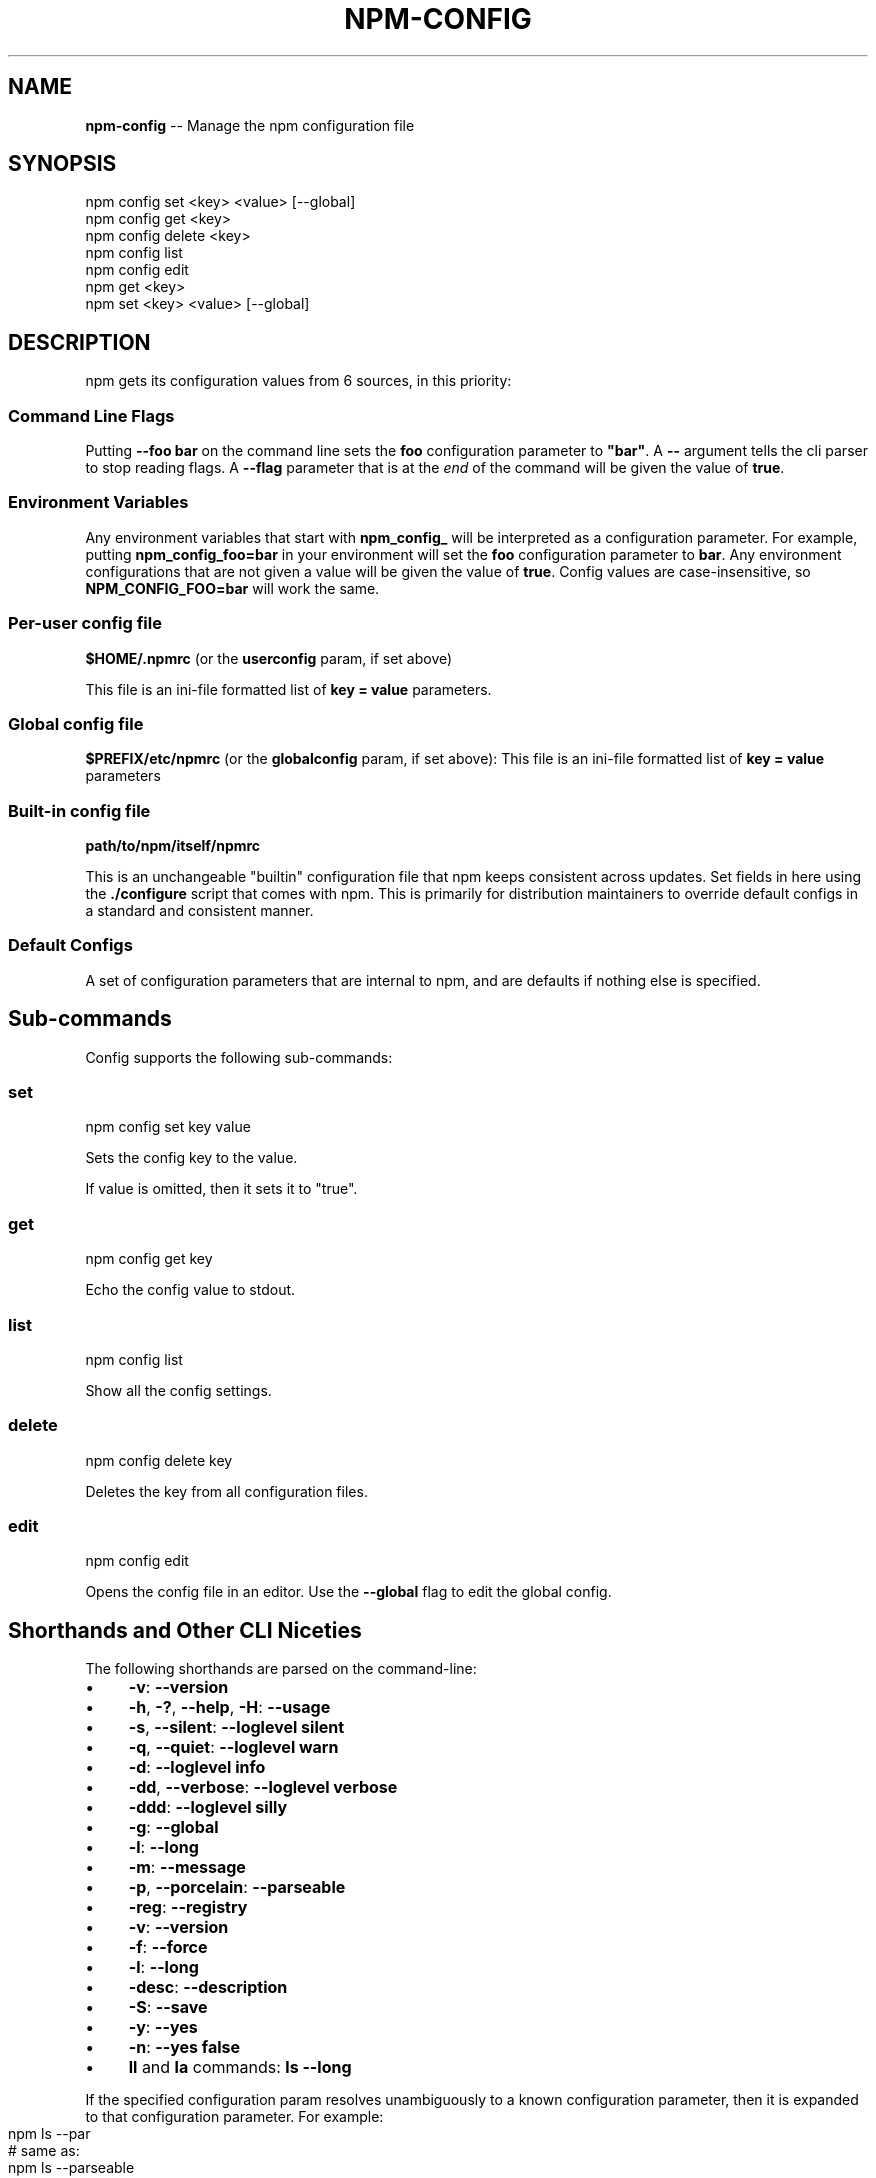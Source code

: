 .\" Generated with Ronnjs/v0.1
.\" http://github.com/kapouer/ronnjs/
.
.TH "NPM\-CONFIG" "1" "February 2012" "" ""
.
.SH "NAME"
\fBnpm-config\fR \-\- Manage the npm configuration file
.
.SH "SYNOPSIS"
.
.nf
npm config set <key> <value> [\-\-global]
npm config get <key>
npm config delete <key>
npm config list
npm config edit
npm get <key>
npm set <key> <value> [\-\-global]
.
.fi
.
.SH "DESCRIPTION"
npm gets its configuration values from 6 sources, in this priority:
.
.SS "Command Line Flags"
Putting \fB\-\-foo bar\fR on the command line sets the \fBfoo\fR configuration parameter to \fB"bar"\fR\|\.  A \fB\-\-\fR argument tells the cli
parser to stop reading flags\.  A \fB\-\-flag\fR parameter that is at the \fIend\fR of
the command will be given the value of \fBtrue\fR\|\.
.
.SS "Environment Variables"
Any environment variables that start with \fBnpm_config_\fR will be interpreted
as a configuration parameter\.  For example, putting \fBnpm_config_foo=bar\fR in
your environment will set the \fBfoo\fR configuration parameter to \fBbar\fR\|\.  Any
environment configurations that are not given a value will be given the value
of \fBtrue\fR\|\.  Config values are case\-insensitive, so \fBNPM_CONFIG_FOO=bar\fR will
work the same\.
.
.SS "Per\-user config file"
\fB$HOME/\.npmrc\fR (or the \fBuserconfig\fR param, if set above)
.
.P
This file is an ini\-file formatted list of \fBkey = value\fR parameters\.
.
.SS "Global config file"
\fB$PREFIX/etc/npmrc\fR (or the \fBglobalconfig\fR param, if set above):
This file is an ini\-file formatted list of \fBkey = value\fR parameters
.
.SS "Built\-in config file"
\fBpath/to/npm/itself/npmrc\fR
.
.P
This is an unchangeable "builtin"
configuration file that npm keeps consistent across updates\.  Set
fields in here using the \fB\|\./configure\fR script that comes with npm\.
This is primarily for distribution maintainers to override default
configs in a standard and consistent manner\.
.
.SS "Default Configs"
A set of configuration parameters that are internal to npm, and are
defaults if nothing else is specified\.
.
.SH "Sub\-commands"
Config supports the following sub\-commands:
.
.SS "set"
.
.nf
npm config set key value
.
.fi
.
.P
Sets the config key to the value\.
.
.P
If value is omitted, then it sets it to "true"\.
.
.SS "get"
.
.nf
npm config get key
.
.fi
.
.P
Echo the config value to stdout\.
.
.SS "list"
.
.nf
npm config list
.
.fi
.
.P
Show all the config settings\.
.
.SS "delete"
.
.nf
npm config delete key
.
.fi
.
.P
Deletes the key from all configuration files\.
.
.SS "edit"
.
.nf
npm config edit
.
.fi
.
.P
Opens the config file in an editor\.  Use the \fB\-\-global\fR flag to edit the
global config\.
.
.SH "Shorthands and Other CLI Niceties"
The following shorthands are parsed on the command\-line:
.
.IP "\(bu" 4
\fB\-v\fR: \fB\-\-version\fR
.
.IP "\(bu" 4
\fB\-h\fR, \fB\-?\fR, \fB\-\-help\fR, \fB\-H\fR: \fB\-\-usage\fR
.
.IP "\(bu" 4
\fB\-s\fR, \fB\-\-silent\fR: \fB\-\-loglevel silent\fR
.
.IP "\(bu" 4
\fB\-q\fR, \fB\-\-quiet\fR: \fB\-\-loglevel warn\fR
.
.IP "\(bu" 4
\fB\-d\fR: \fB\-\-loglevel info\fR
.
.IP "\(bu" 4
\fB\-dd\fR, \fB\-\-verbose\fR: \fB\-\-loglevel verbose\fR
.
.IP "\(bu" 4
\fB\-ddd\fR: \fB\-\-loglevel silly\fR
.
.IP "\(bu" 4
\fB\-g\fR: \fB\-\-global\fR
.
.IP "\(bu" 4
\fB\-l\fR: \fB\-\-long\fR
.
.IP "\(bu" 4
\fB\-m\fR: \fB\-\-message\fR
.
.IP "\(bu" 4
\fB\-p\fR, \fB\-\-porcelain\fR: \fB\-\-parseable\fR
.
.IP "\(bu" 4
\fB\-reg\fR: \fB\-\-registry\fR
.
.IP "\(bu" 4
\fB\-v\fR: \fB\-\-version\fR
.
.IP "\(bu" 4
\fB\-f\fR: \fB\-\-force\fR
.
.IP "\(bu" 4
\fB\-l\fR: \fB\-\-long\fR
.
.IP "\(bu" 4
\fB\-desc\fR: \fB\-\-description\fR
.
.IP "\(bu" 4
\fB\-S\fR: \fB\-\-save\fR
.
.IP "\(bu" 4
\fB\-y\fR: \fB\-\-yes\fR
.
.IP "\(bu" 4
\fB\-n\fR: \fB\-\-yes false\fR
.
.IP "\(bu" 4
\fBll\fR and \fBla\fR commands: \fBls \-\-long\fR
.
.IP "" 0
.
.P
If the specified configuration param resolves unambiguously to a known
configuration parameter, then it is expanded to that configuration
parameter\.  For example:
.
.IP "" 4
.
.nf
npm ls \-\-par
# same as:
npm ls \-\-parseable
.
.fi
.
.IP "" 0
.
.P
If multiple single\-character shorthands are strung together, and the
resulting combination is unambiguously not some other configuration
param, then it is expanded to its various component pieces\.  For
example:
.
.IP "" 4
.
.nf
npm ls \-gpld
# same as:
npm ls \-\-global \-\-parseable \-\-long \-\-loglevel info
.
.fi
.
.IP "" 0
.
.SH "Per\-Package Config Settings"
When running scripts (see \fBnpm help scripts\fR)
the package\.json "config" keys are overwritten in the environment if
there is a config param of \fB<name>[@<version>]:<key>\fR\|\.  For example, if
the package\.json has this:
.
.IP "" 4
.
.nf
{ "name" : "foo"
, "config" : { "port" : "8080" }
, "scripts" : { "start" : "node server\.js" } }
.
.fi
.
.IP "" 0
.
.P
and the server\.js is this:
.
.IP "" 4
.
.nf
http\.createServer(\.\.\.)\.listen(process\.env\.npm_package_config_port)
.
.fi
.
.IP "" 0
.
.P
then the user could change the behavior by doing:
.
.IP "" 4
.
.nf
npm config set foo:port 80
.
.fi
.
.IP "" 0
.
.SH "Config Settings"
.
.SS "always\-auth"
.
.IP "\(bu" 4
Default: false
.
.IP "\(bu" 4
Type: Boolean
.
.IP "" 0
.
.P
Force npm to always require authentication when accessing the registry,
even for \fBGET\fR requests\.
.
.SS "bin\-publish"
.
.IP "\(bu" 4
Default: false
.
.IP "\(bu" 4
Type: Boolean
.
.IP "" 0
.
.P
If set to true, then binary packages will be created on publish\.
.
.P
This is the way to opt into the "bindist" behavior described below\.
.
.SS "bindist"
.
.IP "\(bu" 4
Default: Unstable node versions, \fBnull\fR, otherwise \fB"<node version>\-<platform>\-<os release>"\fR
.
.IP "\(bu" 4
Type: String or \fBnull\fR
.
.IP "" 0
.
.P
Experimental: on stable versions of node, binary distributions will be
created with this tag\.  If a user then installs that package, and their \fBbindist\fR tag is found in the list of binary distributions, they will
get that prebuilt version\.
.
.P
Pre\-build node packages have their preinstall, install, and postinstall
scripts stripped (since they are run prior to publishing), and do not
have their \fBbuild\fR directories automatically ignored\.
.
.P
It\'s yet to be seen if this is a good idea\.
.
.SS "browser"
.
.IP "\(bu" 4
Default: OS X: \fB"open"\fR, others: \fB"google\-chrome"\fR
.
.IP "\(bu" 4
Type: String
.
.IP "" 0
.
.P
The browser that is called by the \fBnpm docs\fR command to open websites\.
.
.SS "ca"
.
.IP "\(bu" 4
Default: The npm CA certificate
.
.IP "\(bu" 4
Type: String or null
.
.IP "" 0
.
.P
The Certificate Authority signing certificate that is trusted for SSL
connections to the registry\.
.
.P
Set to \fBnull\fR to only allow "known" registrars, or to a specific CA cert
to trust only that specific signing authority\.
.
.P
See also the \fBstrict\-ssl\fR config\.
.
.SS "cache"
.
.IP "\(bu" 4
Default: Windows: \fB%APPDATA%\\npm\-cache\fR, Posix: \fB~/\.npm\fR
.
.IP "\(bu" 4
Type: path
.
.IP "" 0
.
.P
The location of npm\'s cache directory\.  See \fBnpm help cache\fR
.
.SS "color"
.
.IP "\(bu" 4
Default: true on Posix, false on Windows
.
.IP "\(bu" 4
Type: Boolean or \fB"always"\fR
.
.IP "" 0
.
.P
If false, never shows colors\.  If \fB"always"\fR then always shows colors\.
If true, then only prints color codes for tty file descriptors\.
.
.SS "coverage"
.
.IP "\(bu" 4
Default: false
.
.IP "\(bu" 4
Type: Boolean
.
.IP "" 0
.
.P
A flag to tell test\-harness to run with their coverage options enabled,
if they respond to the \fBnpm_config_coverage\fR environment variable\.
.
.SS "depth"
.
.IP "\(bu" 4
Default: Infinity
.
.IP "\(bu" 4
Type: Number
.
.IP "" 0
.
.P
The depth to go when recursing directories for \fBnpm ls\fR and \fBnpm cache ls\fR\|\.
.
.SS "description"
.
.IP "\(bu" 4
Default: true
.
.IP "\(bu" 4
Type: Boolean
.
.IP "" 0
.
.P
Show the description in \fBnpm search\fR
.
.SS "dev"
.
.IP "\(bu" 4
Default: false
.
.IP "\(bu" 4
Type: Boolean
.
.IP "" 0
.
.P
Install \fBdev\-dependencies\fR along with packages\.
.
.P
Note that \fBdev\-dependencies\fR are also installed if the \fBnpat\fR flag is
set\.
.
.SS "editor"
.
.IP "\(bu" 4
Default: \fBEDITOR\fR environment variable if set, or \fB"vi"\fR on Posix,
or \fB"notepad"\fR on Windows\.
.
.IP "\(bu" 4
Type: path
.
.IP "" 0
.
.P
The command to run for \fBnpm edit\fR or \fBnpm config edit\fR\|\.
.
.SS "force"
.
.IP "\(bu" 4
Default: false
.
.IP "\(bu" 4
Type: Boolean
.
.IP "" 0
.
.P
Makes various commands more forceful\.
.
.IP "\(bu" 4
lifecycle script failure does not block progress\.
.
.IP "\(bu" 4
publishing clobbers previously published versions\.
.
.IP "\(bu" 4
skips cache when requesting from the registry\.
.
.IP "\(bu" 4
prevents checks against clobbering non\-npm files\.
.
.IP "" 0
.
.SS "git"
.
.IP "\(bu" 4
Default: \fB"git"\fR
.
.IP "\(bu" 4
Type: String
.
.IP "" 0
.
.P
The command to use for git commands\.  If git is installed on the
computer, but is not in the \fBPATH\fR, then set this to the full path to
the git binary\.
.
.SS "global"
.
.IP "\(bu" 4
Default: false
.
.IP "\(bu" 4
Type: Boolean
.
.IP "" 0
.
.P
Operates in "global" mode, so that packages are installed into the \fBprefix\fR folder instead of the current working directory\.  See \fBnpm help folders\fR for more on the differences in behavior\.
.
.IP "\(bu" 4
packages are installed into the \fBprefix/node_modules\fR folder, instead of the
current working directory\.
.
.IP "\(bu" 4
bin files are linked to \fBprefix/bin\fR
.
.IP "\(bu" 4
man pages are linked to \fBprefix/share/man\fR
.
.IP "" 0
.
.SS "globalconfig"
.
.IP "\(bu" 4
Default: {prefix}/etc/npmrc
.
.IP "\(bu" 4
Type: path
.
.IP "" 0
.
.P
The config file to read for global config options\.
.
.SS "globalignorefile"
.
.IP "\(bu" 4
Default: {prefix}/etc/npmignore
.
.IP "\(bu" 4
Type: path
.
.IP "" 0
.
.P
The config file to read for global ignore patterns to apply to all users
and all projects\.
.
.P
If not found, but there is a "gitignore" file in the
same directory, then that will be used instead\.
.
.SS "group"
.
.IP "\(bu" 4
Default: GID of the current process
.
.IP "\(bu" 4
Type: String or Number
.
.IP "" 0
.
.P
The group to use when running package scripts in global mode as the root
user\.
.
.SS "https\-proxy"
.
.IP "\(bu" 4
Default: the \fBHTTPS_PROXY\fR or \fBhttps_proxy\fR or \fBHTTP_PROXY\fR or \fBhttp_proxy\fR environment variables\.
.
.IP "\(bu" 4
Type: url
.
.IP "" 0
.
.P
A proxy to use for outgoing https requests\.
.
.SS "ignore"
.
.IP "\(bu" 4
Default: ""
.
.IP "\(bu" 4
Type: string
.
.IP "" 0
.
.P
A white\-space separated list of glob patterns of files to always exclude
from packages when building tarballs\.
.
.SS "init\.version"
.
.IP "\(bu" 4
Default: "0\.0\.0"
.
.IP "\(bu" 4
Type: semver
.
.IP "" 0
.
.P
The value \fBnpm init\fR should use by default for the package version\.
.
.SS "init\.author\.name"
.
.IP "\(bu" 4
Default: ""
.
.IP "\(bu" 4
Type: String
.
.IP "" 0
.
.P
The value \fBnpm init\fR should use by default for the package author\'s name\.
.
.SS "init\.author\.email"
.
.IP "\(bu" 4
Default: ""
.
.IP "\(bu" 4
Type: String
.
.IP "" 0
.
.P
The value \fBnpm init\fR should use by default for the package author\'s email\.
.
.SS "init\.author\.url"
.
.IP "\(bu" 4
Default: ""
.
.IP "\(bu" 4
Type: String
.
.IP "" 0
.
.P
The value \fBnpm init\fR should use by default for the package author\'s homepage\.
.
.SS "link"
.
.IP "\(bu" 4
Default: false
.
.IP "\(bu" 4
Type: Boolean
.
.IP "" 0
.
.P
If true, then local installs will link if there is a suitable globally
installed package\.
.
.P
Note that this means that local installs can cause things to be
installed into the global space at the same time\.  The link is only done
if one of the two conditions are met:
.
.IP "\(bu" 4
The package is not already installed globally, or
.
.IP "\(bu" 4
the globally installed version is identical to the version that is
being installed locally\.
.
.IP "" 0
.
.SS "logfd"
.
.IP "\(bu" 4
Default: stderr file descriptor
.
.IP "\(bu" 4
Type: Number or Stream
.
.IP "" 0
.
.P
The location to write log output\.
.
.SS "loglevel"
.
.IP "\(bu" 4
Default: "http"
.
.IP "\(bu" 4
Type: String
.
.IP "\(bu" 4
Values: "silent", "win", "error", "warn", "http", "info", "verbose", "silly"
.
.IP "" 0
.
.P
What level of logs to report\.  On failure, \fIall\fR logs are written to \fBnpm\-debug\.log\fR in the current working directory\.
.
.P
Any logs of a higher level than the setting are shown\.
The default is "http", which shows http, warn, and error output\.
.
.SS "logprefix"
.
.IP "\(bu" 4
Default: true on Posix, false on Windows
.
.IP "\(bu" 4
Type: Boolean
.
.IP "" 0
.
.P
Whether or not to prefix log messages with "npm" and the log level\.  See
also "color" and "loglevel"\.
.
.SS "long"
.
.IP "\(bu" 4
Default: false
.
.IP "\(bu" 4
Type: Boolean
.
.IP "" 0
.
.P
Show extended information in \fBnpm ls\fR
.
.SS "message"
.
.IP "\(bu" 4
Default: "%s"
.
.IP "\(bu" 4
Type: String
.
.IP "" 0
.
.P
Commit message which is used by \fBnpm version\fR when creating version commit\.
.
.P
Any "%s" in the message will be replaced with the version number\.
.
.SS "node\-version"
.
.IP "\(bu" 4
Default: process\.version
.
.IP "\(bu" 4
Type: semver or false
.
.IP "" 0
.
.P
The node version to use when checking package\'s "engines" hash\.
.
.SS "npat"
.
.IP "\(bu" 4
Default: false
.
.IP "\(bu" 4
Type: Boolean
.
.IP "" 0
.
.P
Run tests on installation and report results to the \fBnpaturl\fR\|\.
.
.SS "npaturl"
.
.IP "\(bu" 4
Default: Not yet implemented
.
.IP "\(bu" 4
Type: url
.
.IP "" 0
.
.P
The url to report npat test results\.
.
.SS "onload\-script"
.
.IP "\(bu" 4
Default: false
.
.IP "\(bu" 4
Type: path
.
.IP "" 0
.
.P
A node module to \fBrequire()\fR when npm loads\.  Useful for programmatic
usage\.
.
.SS "outfd"
.
.IP "\(bu" 4
Default: standard output file descriptor
.
.IP "\(bu" 4
Type: Number or Stream
.
.IP "" 0
.
.P
Where to write "normal" output\.  This has no effect on log output\.
.
.SS "parseable"
.
.IP "\(bu" 4
Default: false
.
.IP "\(bu" 4
Type: Boolean
.
.IP "" 0
.
.P
Output parseable results from commands that write to
standard output\.
.
.SS "prefix"
.
.IP "\(bu" 4
Default: node\'s process\.installPrefix
.
.IP "\(bu" 4
Type: path
.
.IP "" 0
.
.P
The location to install global items\.  If set on the command line, then
it forces non\-global commands to run in the specified folder\.
.
.SS "production"
.
.IP "\(bu" 4
Default: false
.
.IP "\(bu" 4
Type: Boolean
.
.IP "" 0
.
.P
Set to true to run in "production" mode\.
.
.IP "1" 4
devDependencies are not installed at the topmost level when running
local \fBnpm install\fR without any arguments\.
.
.IP "2" 4
Set the NODE_ENV="production" for lifecycle scripts\.
.
.IP "" 0
.
.SS "proprietary\-attribs"
.
.IP "\(bu" 4
Default: true
.
.IP "\(bu" 4
Type: Boolean
.
.IP "" 0
.
.P
Whether or not to include proprietary extended attributes in the
tarballs created by npm\.
.
.P
Unless you are expecting to unpack package tarballs with something other
than npm \-\- particularly a very outdated tar implementation \-\- leave
this as true\.
.
.SS "proxy"
.
.IP "\(bu" 4
Default: \fBHTTP_PROXY\fR or \fBhttp_proxy\fR environment variable, or null
.
.IP "\(bu" 4
Type: url
.
.IP "" 0
.
.P
A proxy to use for outgoing http requests\.
.
.SS "rebuild\-bundle"
.
.IP "\(bu" 4
Default: true
.
.IP "\(bu" 4
Type: Boolean
.
.IP "" 0
.
.P
Rebuild bundled dependencies after installation\.
.
.SS "registry"
.
.IP "\(bu" 4
Default: https://registry\.npmjs\.org/
.
.IP "\(bu" 4
Type: url
.
.IP "" 0
.
.P
The base URL of the npm package registry\.
.
.SS "rollback"
.
.IP "\(bu" 4
Default: true
.
.IP "\(bu" 4
Type: Boolean
.
.IP "" 0
.
.P
Remove failed installs\.
.
.SS "save"
.
.IP "\(bu" 4
Default: false
.
.IP "\(bu" 4
Type: Boolean
.
.IP "" 0
.
.P
Save installed packages to a package\.json file as dependencies\.
.
.P
Only works if there is already a package\.json file present\.
.
.SS "searchopts"
.
.IP "\(bu" 4
Default: ""
.
.IP "\(bu" 4
Type: String
.
.IP "" 0
.
.P
Space\-separated options that are always passed to search\.
.
.SS "searchexclude"
.
.IP "\(bu" 4
Default: ""
.
.IP "\(bu" 4
Type: String
.
.IP "" 0
.
.P
Space\-separated options that limit the results from search\.
.
.SS "searchsort"
.
.IP "\(bu" 4
Default: "name"
.
.IP "\(bu" 4
Type: String
.
.IP "\(bu" 4
Values: "name", "\-name", "date", "\-date", "description",
"\-description", "keywords", "\-keywords"
.
.IP "" 0
.
.P
Indication of which field to sort search results by\.  Prefix with a \fB\-\fR
character to indicate reverse sort\.
.
.SS "shell"
.
.IP "\(bu" 4
Default: SHELL environment variable, or "bash" on Posix, or "cmd" on
Windows
.
.IP "\(bu" 4
Type: path
.
.IP "" 0
.
.P
The shell to run for the \fBnpm explore\fR command\.
.
.SS "strict\-ssl"
.
.IP "\(bu" 4
Default: true
.
.IP "\(bu" 4
Type: Boolean
.
.IP "" 0
.
.P
Whether or not to do SSL key validation when making requests to the
registry via https\.
.
.P
See also the \fBca\fR config\.
.
.SS "tag"
.
.IP "\(bu" 4
Default: latest
.
.IP "\(bu" 4
Type: String
.
.IP "" 0
.
.P
If you ask npm to install a package and don\'t tell it a specific version, then
it will install the specified tag\.
.
.P
Also the tag that is added to the package@version specified by the \fBnpm
tag\fR command, if no explicit tag is given\.
.
.SS "tmp"
.
.IP "\(bu" 4
Default: TMPDIR environment variable, or "/tmp"
.
.IP "\(bu" 4
Type: path
.
.IP "" 0
.
.P
Where to store temporary files and folders\.  All temp files are deleted
on success, but left behind on failure for forensic purposes\.
.
.SS "unicode"
.
.IP "\(bu" 4
Default: true
.
.IP "\(bu" 4
Type: Boolean
.
.IP "" 0
.
.P
When set to true, npm uses unicode characters in the tree output\.  When
false, it uses ascii characters to draw trees\.
.
.SS "unsafe\-perm"
.
.IP "\(bu" 4
Default: false if running as root, true otherwise
.
.IP "\(bu" 4
Type: Boolean
.
.IP "" 0
.
.P
Set to true to suppress the UID/GID switching when running package
scripts\.  If set explicitly to false, then installing as a non\-root user
will fail\.
.
.SS "usage"
.
.IP "\(bu" 4
Default: false
.
.IP "\(bu" 4
Type: Boolean
.
.IP "" 0
.
.P
Set to show short usage output (like the \-H output)
instead of complete help when doing \fBnpm help help\fR\|\.
.
.SS "user"
.
.IP "\(bu" 4
Default: "nobody"
.
.IP "\(bu" 4
Type: String or Number
.
.IP "" 0
.
.P
The UID to set to when running package scripts as root\.
.
.SS "username"
.
.IP "\(bu" 4
Default: null
.
.IP "\(bu" 4
Type: String
.
.IP "" 0
.
.P
The username on the npm registry\.  Set with \fBnpm adduser\fR
.
.SS "userconfig"
.
.IP "\(bu" 4
Default: ~/\.npmrc
.
.IP "\(bu" 4
Type: path
.
.IP "" 0
.
.P
The location of user\-level configuration settings\.
.
.SS "userignorefile"
.
.IP "\(bu" 4
Default: ~/\.npmignore
.
.IP "\(bu" 4
Type: path
.
.IP "" 0
.
.P
The location of a user\-level ignore file to apply to all packages\.
.
.P
If not found, but there is a \.gitignore file in the same directory, then
that will be used instead\.
.
.SS "umask"
.
.IP "\(bu" 4
Default: 022
.
.IP "\(bu" 4
Type: Octal numeric string
.
.IP "" 0
.
.P
The "umask" value to use when setting the file creation mode on files
and folders\.
.
.P
Folders and executables are given a mode which is \fB0777\fR masked against
this value\.  Other files are given a mode which is \fB0666\fR masked against
this value\.  Thus, the defaults are \fB0755\fR and \fB0644\fR respectively\.
.
.SS "version"
.
.IP "\(bu" 4
Default: false
.
.IP "\(bu" 4
Type: boolean
.
.IP "" 0
.
.P
If true, output the npm version and exit successfully\.
.
.P
Only relevant when specified explicitly on the command line\.
.
.SS "viewer"
.
.IP "\(bu" 4
Default: "man" on Posix, "browser" on Windows
.
.IP "\(bu" 4
Type: path
.
.IP "" 0
.
.P
The program to use to view help content\.
.
.P
Set to \fB"browser"\fR to view html help content in the default web browser\.
.
.SS "yes"
.
.IP "\(bu" 4
Default: null
.
.IP "\(bu" 4
Type: Boolean or null
.
.IP "" 0
.
.P
If set to \fBnull\fR, then prompt the user for responses in some
circumstances\.
.
.P
If set to \fBtrue\fR, then answer "yes" to any prompt\.  If set to \fBfalse\fR
then answer "no" to any prompt\.
.
.SH "SEE ALSO"
.
.IP "\(bu" 4
npm help folders
.
.IP "\(bu" 4
npm help npm
.
.IP "" 0

